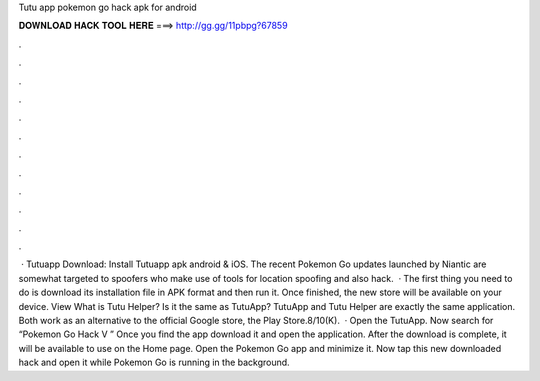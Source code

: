 Tutu app pokemon go hack apk for android

𝐃𝐎𝐖𝐍𝐋𝐎𝐀𝐃 𝐇𝐀𝐂𝐊 𝐓𝐎𝐎𝐋 𝐇𝐄𝐑𝐄 ===> http://gg.gg/11pbpg?67859

.

.

.

.

.

.

.

.

.

.

.

.

 · Tutuapp Download: Install Tutuapp apk android & iOS. The recent Pokemon Go updates launched by Niantic are somewhat targeted to spoofers who make use of tools for location spoofing and also hack.  · The first thing you need to do is download its installation file in APK format and then run it. Once finished, the new store will be available on your device. View What is Tutu Helper? Is it the same as TutuApp? TutuApp and Tutu Helper are exactly the same application. Both work as an alternative to the official Google store, the Play Store.8/10(K).  · Open the TutuApp. Now search for “Pokemon Go Hack V ” Once you find the app download it and open the application. After the download is complete, it will be available to use on the Home page. Open the Pokemon Go app and minimize it. Now tap this new downloaded hack and open it while Pokemon Go is running in the background.